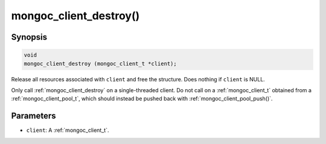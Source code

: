 .. _mongoc_client_destroy

mongoc_client_destroy()
=======================

Synopsis
--------

.. code-block:: c

  void
  mongoc_client_destroy (mongoc_client_t *client);

Release all resources associated with ``client`` and free the structure. Does nothing if ``client`` is NULL.

Only call :ref:`mongoc_client_destroy` on a single-threaded client. Do not call on a :ref:`mongoc_client_t` obtained from a :ref:`mongoc_client_pool_t`, which should instead be pushed back with :ref:`mongoc_client_pool_push()`.

Parameters
----------

* ``client``: A :ref:`mongoc_client_t`.

.. seealso::

  | :ref:`mongoc_client_pool_push()` to push a multi-threaded client back onto a pool.
